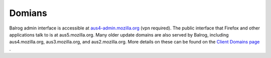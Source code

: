 =======
Domians
=======

Balrog admin interface is accessible at `aus4-admin.mozilla.org <https://aus4-admin.mozilla.org/>`_ (vpn required).
The public interface that Firefox and other applications talk to is at aus5.mozilla.org. 
Many older update domains are also served by Balrog, including aus4.mozilla.org, aus3.mozilla.org, and aus2.mozilla.org. 
More details on these can be found on the `Client Domains page <https://wiki.mozilla.org/Balrog/Client_Domains>`_ .


